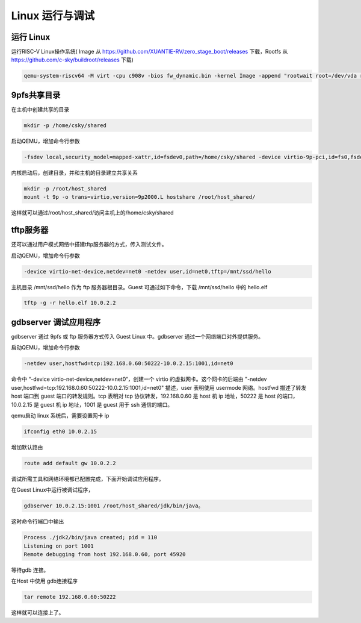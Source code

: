 ==========================
Linux 运行与调试
==========================

-------------
运行 Linux
-------------

运行RISC-V Linux操作系统( Image 从 https://github.com/XUANTIE-RV/zero_stage_boot/releases 下载，Rootfs 从 https://github.com/c-sky/buildroot/releases 下载)

.. code-block:: none

  qemu-system-riscv64 -M virt -cpu c908v -bios fw_dynamic.bin -kernel Image -append "rootwait root=/dev/vda ro" -drive file=rootfs.ext2,format=raw,id=hd0 -device virtio-blk-device,drive=hd0 -nographic -smp 1

-------------------
9pfs共享目录
-------------------

在主机中创建共享的目录

.. code-block:: none

  mkdir -p /home/csky/shared

启动QEMU，增加命令行参数

.. code-block:: none

  -fsdev local,security_model=mapped-xattr,id=fsdev0,path=/home/csky/shared -device virtio-9p-pci,id=fs0,fsdev=fsdev0,mount_tag=hostshare

内核启动后，创建目录，并和主机的目录建立共享关系

.. code-block:: none

  mkdir -p /root/host_shared
  mount -t 9p -o trans=virtio,version=9p2000.L hostshare /root/host_shared/

这样就可以通过/root/host_shared/访问主机上的/home/csky/shared

-----------------
tftp服务器
-----------------

还可以通过用户模式网络中搭建tftp服务器的方式，传入测试文件。

启动QEMU，增加命令行参数

.. code-block:: none

  -device virtio-net-device,netdev=net0 -netdev user,id=net0,tftp=/mnt/ssd/hello

主机目录 /mnt/ssd/hello 作为 ftp 服务器根目录。Guest 可通过如下命令，下载 /mnt/ssd/hello 中的 hello.elf

.. code-block:: none

  tftp -g -r hello.elf 10.0.2.2

-----------------------------
gdbserver 调试应用程序
-----------------------------

gdbserver 通过 9pfs 或 ftp 服务器方式传入 Guest Linux 中。gdbserver 通过一个网络端口对外提供服务。

启动QEMU，增加命令行参数

.. code-block:: none

  -netdev user,hostfwd=tcp:192.168.0.60:50222-10.0.2.15:1001,id=net0

命令中 “-device virtio-net-device,netdev=net0“，创建一个 virtio 的虚拟网卡。这个网卡的后端由 "-netdev user,hostfwd=tcp:192.168.0.60:50222-10.0.2.15:1001,id=net0" 描述，user 表明使用 usermode 网络。hostfwd 描述了转发 host 端口到 guest 端口的转发规则。tcp 表明对 tcp 协议转发，192.168.0.60 是 host 机 ip 地址，50222 是 host 的端口，10.0.2.15 是 guest 机 ip 地址，1001 是 guest 用于 ssh 通信的端口。

qemu启动 linux 系统后，需要设置网卡 ip

.. code-block:: none

  ifconfig eth0 10.0.2.15

增加默认路由

.. code-block:: none

  route add default gw 10.0.2.2

调试所需工具和网络环境都已配置完成，下面开始调试应用程序。

在Guest Linux中运行被调试程序，

.. code-block:: none

  gdbserver 10.0.2.15:1001 /root/host_shared/jdk/bin/java。

这时命令行端口中输出

.. code-block:: none

  Process ./jdk2/bin/java created; pid = 110
  Listening on port 1001
  Remote debugging from host 192.168.0.60, port 45920

等待gdb 连接。

在Host 中使用 gdb连接程序

.. code-block:: none

  tar remote 192.168.0.60:50222

这样就可以连接上了。
